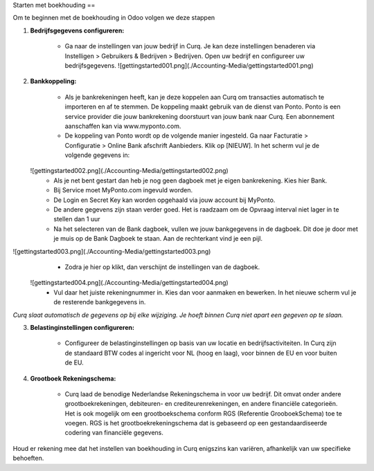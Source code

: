 Starten met boekhouding
==

Om te beginnen met de boekhouding in Odoo volgen we deze stappen

1. **Bedrijfsgegevens configureren:**

    * Ga naar de instellingen van jouw bedrijf in Curq. Je kan deze instellingen benaderen via Instelligen > Gebruikers & Bedrijven > Bedrijven. Open uw bedrijf en configureer uw bedrijfsgegevens.
      ![gettingstarted001.png](./Accounting-Media/gettingstarted001.png)

2. **Bankkoppeling:**

    * Als je bankrekeningen heeft, kan je deze koppelen aan Curq om transacties automatisch te importeren en af te stemmen. De koppeling maakt gebruik van de dienst van Ponto. Ponto is een service provider die jouw bankrekening doorstuurt van jouw bank naar Curq. Een abonnement aanschaffen kan via www.myponto.com.
    * De koppeling van Ponto wordt op de volgende manier ingesteld. Ga naar Facturatie > Configuratie > Online Bank afschrift Aanbieders. Klik op [NIEUW]. In het scherm vul je de volgende gegevens in:
   ![gettingstarted002.png](./Accounting-Media/gettingstarted002.png)
        * Als je net bent gestart dan heb je nog geen dagboek met je eigen bankrekening. Kies hier Bank.
        * Bij Service moet MyPonto.com ingevuld worden.
        * De Login en Secret Key kan worden opgehaald via jouw account bij MyPonto.
        * De andere gegevens zijn staan verder goed. Het is raadzaam om de Opvraag interval niet lager in te stellen dan 1 uur

        * Na het selecteren van de Bank dagboek, vullen we jouw bankgegevens in de dagboek. Dit doe je door met je muis op de Bank Dagboek te staan. Aan de rechterkant vind je een pijl.
![gettingstarted003.png](./Accounting-Media/gettingstarted003.png)
        * Zodra je hier op klikt, dan verschijnt de instellingen van de dagboek.
 ![gettingstarted004.png](./Accounting-Media/gettingstarted004.png)     
        * Vul daar het juiste rekeningnummer in. Kies dan voor aanmaken en bewerken. In het nieuwe scherm vul je de resterende bankgegevens in.
     
`Curq slaat automatisch de gegevens op bij elke wijziging. Je hoeft binnen Curq niet apart een gegeven op te slaan.`

3. **Belastinginstellingen configureren:**

    * Configureer de belastinginstellingen op basis van uw locatie en bedrijfsactiviteiten. In Curq zijn de standaard BTW codes al ingericht voor NL (hoog en laag), voor binnen de EU en voor buiten de EU.
    
4. **Grootboek Rekeningschema:**

    * Curq laad de benodige Nederlandse Rekeningschema in voor uw bedrijf. Dit omvat onder andere grootboekrekeningen, debiteuren- en crediteurenrekeningen, en andere financiële categorieën. Het is ook mogelijk om een grootboekschema conform RGS (Referentie GrooboekSchema) toe te voegen. RGS is het grootboekrekeningschema dat is gebaseerd op een gestandaardiseerde codering van financiële gegevens.

Houd er rekening mee dat het instellen van boekhouding in Curq enigszins kan variëren, afhankelijk van uw specifieke behoeften.
